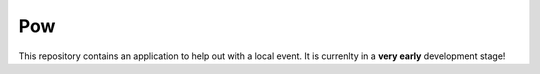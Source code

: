 Pow
===

This repository contains an application to help out with a local event. It is
currenlty in a **very early** development stage!
